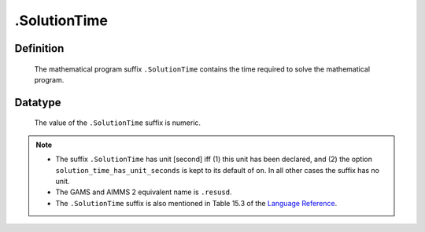 .. _.SolutionTime:

.SolutionTime
=============

Definition
----------

    The mathematical program suffix ``.SolutionTime`` contains the time
    required to solve the mathematical program.

Datatype
--------

    The value of the ``.SolutionTime`` suffix is numeric.

.. note::

    -  The suffix ``.SolutionTime`` has unit [second] iff (1) this unit has
       been declared, and (2) the option ``solution_time_has_unit_seconds``
       is kept to its default of ``on``. In all other cases the suffix has
       no unit.

    -  The GAMS and AIMMS 2 equivalent name is ``.resusd``.

    -  The ``.SolutionTime`` suffix is also mentioned in Table 15.3 of the
       `Language Reference <https://documentation.aimms.com/_downloads/AIMMS_ref.pdf>`__.
